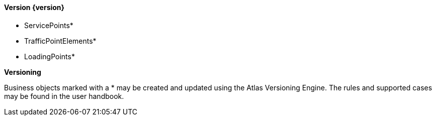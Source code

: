 ==== Version {version}

* ServicePoints*
* TrafficPointElements*
* LoadingPoints*

**Versioning**

Business objects marked with a * may be created and updated using the Atlas Versioning Engine. The rules and supported cases may be found in the user handbook.
